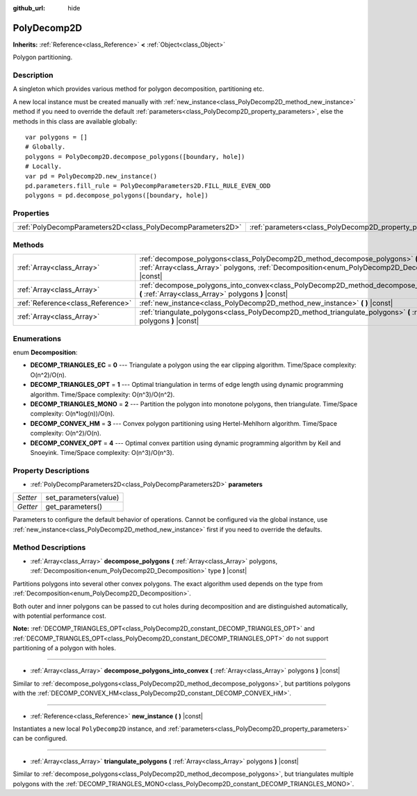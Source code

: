 :github_url: hide

.. Generated automatically by doc/tools/makerst.py in Godot's source tree.
.. DO NOT EDIT THIS FILE, but the PolyDecomp2D.xml source instead.
.. The source is found in doc/classes or modules/<name>/doc_classes.

.. _class_PolyDecomp2D:

PolyDecomp2D
============

**Inherits:** :ref:`Reference<class_Reference>` **<** :ref:`Object<class_Object>`

Polygon partitioning.

Description
-----------

A singleton which provides various method for polygon decomposition, partitioning etc.

A new local instance must be created manually with :ref:`new_instance<class_PolyDecomp2D_method_new_instance>` method if you need to override the default :ref:`parameters<class_PolyDecomp2D_property_parameters>`, else the methods in this class are available globally:

::

    var polygons = []
    # Globally.
    polygons = PolyDecomp2D.decompose_polygons([boundary, hole])
    # Locally.
    var pd = PolyDecomp2D.new_instance()
    pd.parameters.fill_rule = PolyDecompParameters2D.FILL_RULE_EVEN_ODD
    polygons = pd.decompose_polygons([boundary, hole])

Properties
----------

+-------------------------------------------------------------+-----------------------------------------------------------+
| :ref:`PolyDecompParameters2D<class_PolyDecompParameters2D>` | :ref:`parameters<class_PolyDecomp2D_property_parameters>` |
+-------------------------------------------------------------+-----------------------------------------------------------+

Methods
-------

+-----------------------------------+--------------------------------------------------------------------------------------------------------------------------------------------------------------------------------------------+
| :ref:`Array<class_Array>`         | :ref:`decompose_polygons<class_PolyDecomp2D_method_decompose_polygons>` **(** :ref:`Array<class_Array>` polygons, :ref:`Decomposition<enum_PolyDecomp2D_Decomposition>` type **)** |const| |
+-----------------------------------+--------------------------------------------------------------------------------------------------------------------------------------------------------------------------------------------+
| :ref:`Array<class_Array>`         | :ref:`decompose_polygons_into_convex<class_PolyDecomp2D_method_decompose_polygons_into_convex>` **(** :ref:`Array<class_Array>` polygons **)** |const|                                     |
+-----------------------------------+--------------------------------------------------------------------------------------------------------------------------------------------------------------------------------------------+
| :ref:`Reference<class_Reference>` | :ref:`new_instance<class_PolyDecomp2D_method_new_instance>` **(** **)** |const|                                                                                                            |
+-----------------------------------+--------------------------------------------------------------------------------------------------------------------------------------------------------------------------------------------+
| :ref:`Array<class_Array>`         | :ref:`triangulate_polygons<class_PolyDecomp2D_method_triangulate_polygons>` **(** :ref:`Array<class_Array>` polygons **)** |const|                                                         |
+-----------------------------------+--------------------------------------------------------------------------------------------------------------------------------------------------------------------------------------------+

Enumerations
------------

.. _enum_PolyDecomp2D_Decomposition:

.. _class_PolyDecomp2D_constant_DECOMP_TRIANGLES_EC:

.. _class_PolyDecomp2D_constant_DECOMP_TRIANGLES_OPT:

.. _class_PolyDecomp2D_constant_DECOMP_TRIANGLES_MONO:

.. _class_PolyDecomp2D_constant_DECOMP_CONVEX_HM:

.. _class_PolyDecomp2D_constant_DECOMP_CONVEX_OPT:

enum **Decomposition**:

- **DECOMP_TRIANGLES_EC** = **0** --- Triangulate a polygon using the ear clipping algorithm. Time/Space complexity: O(n^2)/O(n).

- **DECOMP_TRIANGLES_OPT** = **1** --- Optimal triangulation in terms of edge length using dynamic programming algorithm. Time/Space complexity: O(n^3)/O(n^2).

- **DECOMP_TRIANGLES_MONO** = **2** --- Partition the polygon into monotone polygons, then triangulate. Time/Space complexity: O(n\*log(n))/O(n).

- **DECOMP_CONVEX_HM** = **3** --- Convex polygon partitioning using Hertel-Mehlhorn algorithm. Time/Space complexity: O(n^2)/O(n).

- **DECOMP_CONVEX_OPT** = **4** --- Optimal convex partition using dynamic programming algorithm by Keil and Snoeyink. Time/Space complexity: O(n^3)/O(n^3).

Property Descriptions
---------------------

.. _class_PolyDecomp2D_property_parameters:

- :ref:`PolyDecompParameters2D<class_PolyDecompParameters2D>` **parameters**

+----------+-----------------------+
| *Setter* | set_parameters(value) |
+----------+-----------------------+
| *Getter* | get_parameters()      |
+----------+-----------------------+

Parameters to configure the default behavior of operations. Cannot be configured via the global instance, use :ref:`new_instance<class_PolyDecomp2D_method_new_instance>` first if you need to override the defaults.

Method Descriptions
-------------------

.. _class_PolyDecomp2D_method_decompose_polygons:

- :ref:`Array<class_Array>` **decompose_polygons** **(** :ref:`Array<class_Array>` polygons, :ref:`Decomposition<enum_PolyDecomp2D_Decomposition>` type **)** |const|

Partitions polygons into several other convex polygons. The exact algorithm used depends on the type from :ref:`Decomposition<enum_PolyDecomp2D_Decomposition>`.

Both outer and inner polygons can be passed to cut holes during decomposition and are distinguished automatically, with potential performance cost.

**Note:** :ref:`DECOMP_TRIANGLES_OPT<class_PolyDecomp2D_constant_DECOMP_TRIANGLES_OPT>` and :ref:`DECOMP_TRIANGLES_OPT<class_PolyDecomp2D_constant_DECOMP_TRIANGLES_OPT>` do not support partitioning of a polygon with holes.

----

.. _class_PolyDecomp2D_method_decompose_polygons_into_convex:

- :ref:`Array<class_Array>` **decompose_polygons_into_convex** **(** :ref:`Array<class_Array>` polygons **)** |const|

Similar to :ref:`decompose_polygons<class_PolyDecomp2D_method_decompose_polygons>`, but partitions polygons with the :ref:`DECOMP_CONVEX_HM<class_PolyDecomp2D_constant_DECOMP_CONVEX_HM>`.

----

.. _class_PolyDecomp2D_method_new_instance:

- :ref:`Reference<class_Reference>` **new_instance** **(** **)** |const|

Instantiates a new local ``PolyDecomp2D`` instance, and :ref:`parameters<class_PolyDecomp2D_property_parameters>` can be configured.

----

.. _class_PolyDecomp2D_method_triangulate_polygons:

- :ref:`Array<class_Array>` **triangulate_polygons** **(** :ref:`Array<class_Array>` polygons **)** |const|

Similar to :ref:`decompose_polygons<class_PolyDecomp2D_method_decompose_polygons>`, but triangulates multiple polygons with the :ref:`DECOMP_TRIANGLES_MONO<class_PolyDecomp2D_constant_DECOMP_TRIANGLES_MONO>`.

.. |virtual| replace:: :abbr:`virtual (This method should typically be overridden by the user to have any effect.)`
.. |const| replace:: :abbr:`const (This method has no side effects. It doesn't modify any of the instance's member variables.)`
.. |vararg| replace:: :abbr:`vararg (This method accepts any number of arguments after the ones described here.)`

